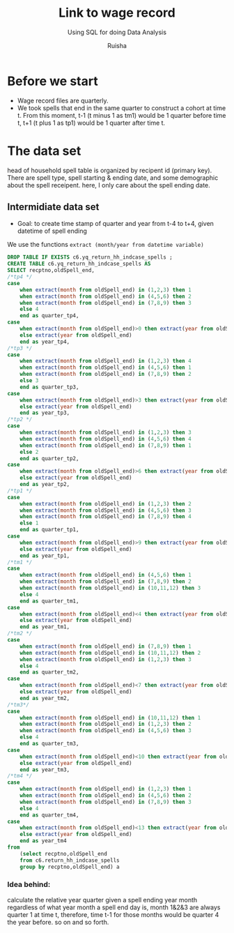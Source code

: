 #+TITLE: Link to wage record 
#+SUBTITLE: Using SQL for doing Data Analysis
#+AUTHOR: Ruisha
#+EMAIL: ruishaz@gmail.com
#+STARTUP: showeverything
#+STARTUP: nohideblocks

* Before we start

- Wage record files are quarterly. 
- We took spells that end in the same quarter to construct a cohort at time t. From this moment, t-1 (t minus 1 as tm1) would be 1 quarter before time t, t+1 (t plus 1 as tp1) would be 1 quarter after time t.

* The data set

head of household spell table is organized by recipent id (primary key).
There are spell type, spell starting & ending date, and some demographic about the spell receipent.
here, I only care about the spell ending date.

** Intermidiate data set
- Goal: to create time stamp of quarter and year  from t-4 to t+4, given datetime of spell ending  

We use the functions  =extract (month/year from datetime variable)=

#+BEGIN_SRC sql
DROP TABLE IF EXISTS c6.yq_return_hh_indcase_spells ;
CREATE TABLE c6.yq_return_hh_indcase_spells AS
SELECT recptno,oldSpell_end,
/*tp4 */
case
	when extract(month from oldSpell_end) in (1,2,3) then 1
	when extract(month from oldSpell_end) in (4,5,6) then 2
	when extract(month from oldSpell_end) in (7,8,9) then 3
	else 4
	end as quarter_tp4,
case
	when extract(month from oldSpell_end)>0 then extract(year from oldSpell_end)+1
	else extract(year from oldSpell_end)
	end as year_tp4,
/*tp3 */
case
	when extract(month from oldSpell_end) in (1,2,3) then 4
	when extract(month from oldSpell_end) in (4,5,6) then 1
	when extract(month from oldSpell_end) in (7,8,9) then 2
	else 3
	end as quarter_tp3,
case
	when extract(month from oldSpell_end)>3 then extract(year from oldSpell_end)+1
	else extract(year from oldSpell_end)
	end as year_tp3,
/*tp2 */
case
	when extract(month from oldSpell_end) in (1,2,3) then 3
	when extract(month from oldSpell_end) in (4,5,6) then 4
	when extract(month from oldSpell_end) in (7,8,9) then 1
	else 2
	end as quarter_tp2,
case
	when extract(month from oldSpell_end)>6 then extract(year from oldSpell_end)+1
	else extract(year from oldSpell_end)
	end as year_tp2,
/*tp1 */
case
	when extract(month from oldSpell_end) in (1,2,3) then 2
	when extract(month from oldSpell_end) in (4,5,6) then 3
	when extract(month from oldSpell_end) in (7,8,9) then 4
	else 1
	end as quarter_tp1,
case
	when extract(month from oldSpell_end)>9 then extract(year from oldSpell_end)+1
	else extract(year from oldSpell_end)
	end as year_tp1,
/*tm1 */
case
	when extract(month from oldSpell_end) in (4,5,6) then 1
	when extract(month from oldSpell_end) in (7,8,9) then 2
	when extract(month from oldSpell_end) in (10,11,12) then 3
	else 4
	end as quarter_tm1,
case
	when extract(month from oldSpell_end)<4 then extract(year from oldSpell_end)-1
	else extract(year from oldSpell_end)
	end as year_tm1,
/*tm2 */
case
	when extract(month from oldSpell_end) in (7,8,9) then 1
	when extract(month from oldSpell_end) in (10,11,12) then 2
	when extract(month from oldSpell_end) in (1,2,3) then 3
	else 4
	end as quarter_tm2,
case
	when extract(month from oldSpell_end)<7 then extract(year from oldSpell_end)-1
	else extract(year from oldSpell_end)
	end as year_tm2,
/*tm3*/
case
	when extract(month from oldSpell_end) in (10,11,12) then 1
	when extract(month from oldSpell_end) in (1,2,3) then 2
	when extract(month from oldSpell_end) in (4,5,6) then 3
	else 4
	end as quarter_tm3,
case
	when extract(month from oldSpell_end)<10 then extract(year from oldSpell_end)-1
	else extract(year from oldSpell_end)
	end as year_tm3,
/*tm4 */
case
	when extract(month from oldSpell_end) in (1,2,3) then 1
	when extract(month from oldSpell_end) in (4,5,6) then 2
	when extract(month from oldSpell_end) in (7,8,9) then 3
	else 4
	end as quarter_tm4,
case
	when extract(month from oldSpell_end)<13 then extract(year from oldSpell_end)-1
	else extract(year from oldSpell_end)
	end as year_tm4
from 
	(select recptno,oldSpell_end
	from c6.return_hh_indcase_spells
	group by recptno,oldSpell_end) a
#+END_SRC

*** Idea behind:

calculate the relative year quarter given a spell ending year month
regardless of what year month a spell end day is, month 1&2&3 are always quarter 1 at time t,
therefore, time t-1 for those months would be quarter 4 the year before. so on and so forth.
